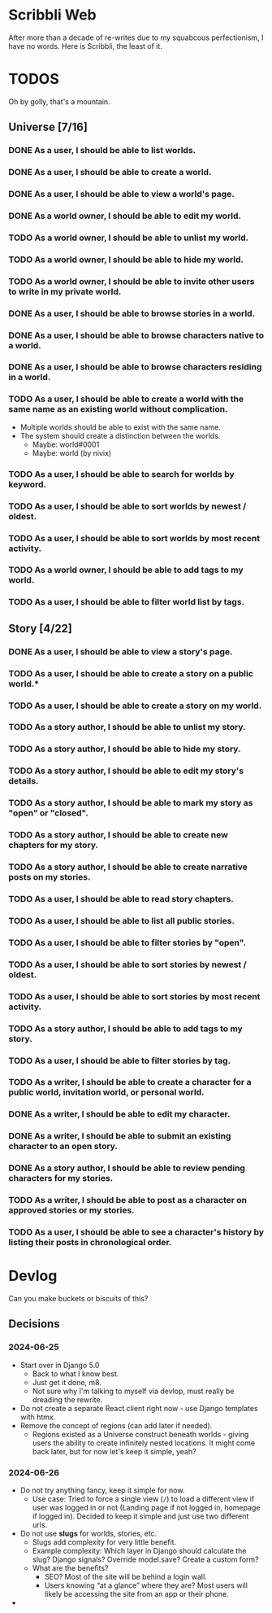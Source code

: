 #+STARTUP: logdone

* Scribbli Web

After more than a decade of re-writes due to my squabcous perfectionism, I have no words. Here is Scribbli, the least of it.


* TODOS

Oh by golly, that's a mountain.

** Universe [7/16]

*** DONE As a user, I should be able to list worlds.
    CLOSED: [2024-06-27 Thu 00:58]
*** DONE As a user, I should be able to create a world.
    CLOSED: [2024-06-27 Thu 00:58]
*** DONE As a user, I should be able to view a world's page.
    CLOSED: [2024-06-27 Thu 00:58]
*** DONE As a world owner, I should be able to edit my world.
    CLOSED: [2024-06-27 Thu 16:52]
*** TODO As a world owner, I should be able to unlist my world.
*** TODO As a world owner, I should be able to hide my world.
*** TODO As a world owner, I should be able to invite other users to write in my private world.
*** DONE As a user, I should be able to browse stories in a world.
    CLOSED: [2024-06-27 Thu 16:52]
*** DONE As a user, I should be able to browse characters native to a world.
    CLOSED: [2024-06-27 Thu 16:53]
*** DONE As a user, I should be able to browse characters residing in a world.
    CLOSED: [2024-06-27 Thu 16:53]
*** TODO As a user, I should be able to create a world with the same name as an existing world without complication.
- Multiple worlds should be able to exist with the same name.
- The system should create a distinction between the worlds.
  - Maybe: world#0001
  - Maybe: world (by nivix)
*** TODO As a user, I should be able to search for worlds by keyword.
*** TODO As a user, I should be able to sort worlds by newest / oldest.
*** TODO As a user, I should be able to sort worlds by most recent activity.
*** TODO As a world owner, I should be able to add tags to my world.
*** TODO As a user, I should be able to filter world list by tags.

** Story [4/22]

*** DONE As a user, I should be able to view a story's page.
    CLOSED: [2024-06-27 Thu 16:52]
*** TODO As a user, I should be able to create a story on a public world.*
*** TODO As a user, I should be able to create a story on my world.
*** TODO As a story author, I should be able to unlist my story.
*** TODO As a story author, I should be able to hide my story.
*** TODO As a story author, I should be able to edit my story's details.
*** TODO As a story author, I should be able to mark my story as "open" or "closed".
*** TODO As a story author, I should be able to create new chapters for my story.
*** TODO As a story author, I should be able to create narrative posts on my stories.
*** TODO As a user, I should be able to read story chapters.
*** TODO As a user, I should be able to list all public stories.
*** TODO As a user, I should be able to filter stories by "open".
*** TODO As a user, I should be able to sort stories by newest / oldest.
*** TODO As a user, I should be able to sort stories by most recent activity.
*** TODO As a story author, I should be able to add tags to my story.
*** TODO As a user, I should be able to filter stories by tag.
*** TODO As a writer, I should be able to create a character for a public world, invitation world, or personal world.
*** DONE As a writer, I should be able to edit my character.
    CLOSED: [2024-06-27 Thu 16:53]
*** DONE As a writer, I should be able to submit an existing character to an open story.
    CLOSED: [2024-06-28 Fri 01:06]
*** DONE As a story author, I should be able to review pending characters for my stories.
    CLOSED: [2024-06-28 Fri 01:06]
*** TODO As a writer, I should be able to post as a character on approved stories or my stories.
*** TODO As a user, I should be able to see a character's history by listing their posts in chronological order.

* Devlog

Can you make buckets or biscuits of this?

** Decisions

*** 2024-06-25
 - Start over in Django 5.0
   - Back to what I know best.
   - Just get it done, m8.
   - Not sure why I'm talking to myself via devlop, must really be dreading the rewrite.
 - Do not create a separate React client right now - use Django templates with htmx.
 - Remove the concept of regions (can add later if needed).
   - Regions existed as a Universe construct beneath worlds - giving users the ability to create infinitely nested locations. It might come back later, but for now let's keep it simple, yeah?

*** 2024-06-26
- Do not try anything fancy, keep it simple for now.
  - Use case: Tried to force a single view (~/~) to load a different view if user was logged in or not (Landing page if not logged in, homepage if logged in). Decided to keep it simple and just use two different urls.
- Do not use *slugs* for worlds, stories, etc.
  - Slugs add complexity for very little benefit.
  - Example complexity:  Which layer in Django should calculate the slug? Django signals? Override model.save? Create a custom form?
  - What are the benefits?
    - SEO? Most of the site will be behind a login wall.
    - Users knowing “at a glance” where they are? Most users will likely be accessing the site from an app or their phone.
- 
